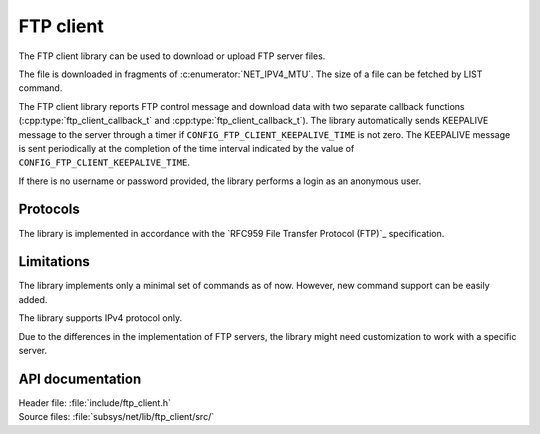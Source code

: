 .. _lib_ftp_client:

FTP client
##########

The FTP client library can be used to download or upload FTP server files.

The file is downloaded in fragments of :c:enumerator:`NET_IPV4_MTU`.
The size of a file can be fetched by LIST command.

The FTP client library reports FTP control message and download data with two separate callback functions (:cpp:type:`ftp_client_callback_t` and :cpp:type:`ftp_client_callback_t`).
The library automatically sends KEEPALIVE message to the server through a timer if ``CONFIG_FTP_CLIENT_KEEPALIVE_TIME`` is not zero.
The KEEPALIVE message is sent periodically at the completion of the time interval indicated by the value of ``CONFIG_FTP_CLIENT_KEEPALIVE_TIME``.

If there is no username or password provided, the library performs a login as an anonymous user.

Protocols
*********

The library is implemented in accordance with the `RFC959 File Transfer Protocol (FTP)`_ specification.

Limitations
***********

The library implements only a minimal set of commands as of now.
However, new command support can be easily added.

The library supports IPv4 protocol only.

Due to the differences in the implementation of FTP servers, the library might need customization to work with a specific server.

API documentation
*****************

| Header file: :file:`include/ftp_client.h`
| Source files: :file:`subsys/net/lib/ftp_client/src/`

.. doxygengroup:: ftp_client
   :project: nrf
   :members:
